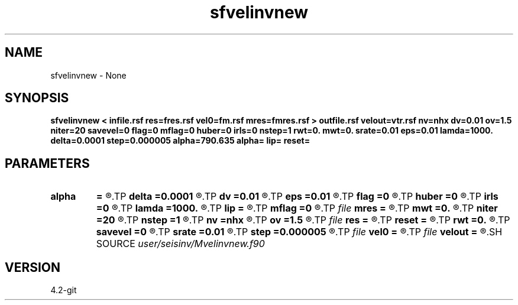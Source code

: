 .TH sfvelinvnew 1  "APRIL 2023" Madagascar "Madagascar Manuals"
.SH NAME
sfvelinvnew \- None
.SH SYNOPSIS
.B sfvelinvnew < infile.rsf res=fres.rsf vel0=fm.rsf mres=fmres.rsf > outfile.rsf velout=vtr.rsf nv=nhx dv=0.01 ov=1.5 niter=20 savevel=0 flag=0 mflag=0 huber=0 irls=0 nstep=1 rwt=0. mwt=0. srate=0.01 eps=0.01 lamda=1000. delta=0.0001 step=0.000005 alpha=790.635 alpha= lip= reset=
.SH PARAMETERS
.PD 0
.TP
.I        
.B alpha
.B =
.R  	smoothing parameter, typical value: 1 to 10 times estimated norm(x,inf)
.TP
.I        
.B delta
.B =0.0001
.R  	delta controls update step and convergent, small delta ensure convergence but with small decrease in data fit error
.TP
.I        
.B dv
.B =0.01
.R  
.TP
.I        
.B eps
.B =0.01
.R  
.TP
.I        
.B flag
.B =0
.R  
.TP
.I        
.B huber
.B =0
.R  
.TP
.I        
.B irls
.B =0
.R  
.TP
.I        
.B lamda
.B =1000.
.R  	lamda controls sparsity, bigger lamda, more sparsity
.TP
.I        
.B lip
.B =
.R  	the estimated Lipschitz constrant of the dual objective, default: alpha*normest(A*A',1e-2)
.TP
.I        
.B mflag
.B =0
.R  
.TP
.I file   
.B mres
.B =
.R  	auxiliary output file name
.TP
.I        
.B mwt
.B =0.
.R  
.TP
.I        
.B niter
.B =20
.R  
.TP
.I        
.B nstep
.B =1
.R  
.TP
.I        
.B nv
.B =nhx
.R  
.TP
.I        
.B ov
.B =1.5
.R  
.TP
.I file   
.B res
.B =
.R  	auxiliary output file name
.TP
.I        
.B reset
.B =
.R  	Nesterov's acceleration restart (theta is reset) or skip (theta is not reset)
.TP
.I        
.B rwt
.B =0.
.R  
.TP
.I        
.B savevel
.B =0
.R  	Flag to choose the algorithm
.TP
.I        
.B srate
.B =0.01
.R  
.TP
.I        
.B step
.B =0.000005
.R  	step is very important in convergence and sparsity
.TP
.I file   
.B vel0
.B =
.R  	auxiliary input file name
.TP
.I file   
.B velout
.B =
.R  	auxiliary output file name
.SH SOURCE
.I user/seisinv/Mvelinvnew.f90
.SH VERSION
4.2-git
